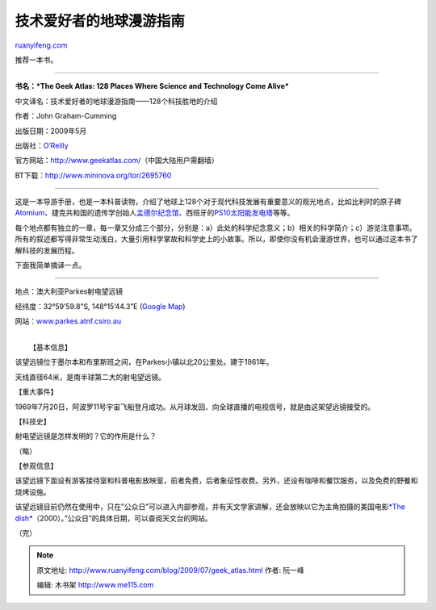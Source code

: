 .. _200907_geek_atlas:

技术爱好者的地球漫游指南
===========================================

`ruanyifeng.com <http://www.ruanyifeng.com/blog/2009/07/geek_atlas.html>`__

推荐一本书。


=====================

**书名：\ *The Geek Atlas: 128 Places Where Science and Technology Come
Alive***

中文译名：技术爱好者的地球漫游指南——128个科技胜地的介绍

作者：John Graham-Cumming

出版日期：2009年5月

出版社：\ `O’Reilly <http://oreilly.com/catalog/9780596523206/>`__

官方网站：\ `http://www.geekatlas.com/ <http://www.geekatlas.com/>`__\ （中国大陆用户需翻墙）

BT下载：\ `http://www.mininova.org/tor/2695760 <http://www.mininova.org/tor/2695760>`__


=====================

这是一本导游手册，也是一本科普读物，介绍了地球上128个对于现代科技发展有重要意义的观光地点，比如比利时的原子碑\ `Atomium <http://en.wikipedia.org/wiki/Atomium>`__\ 、捷克共和国的遗传学创始人\ `孟德尔纪念馆 <http://www.mendelmuseum.muni.cz/en/>`__\ 、西班牙的\ `PS10太阳能发电塔 <http://zh.wikipedia.org/w/index.php?title=PS10%E5%A4%AA%E9%99%BD%E8%83%BD%E7%99%BC%E9%9B%BB%E5%A1%94&variant=zh-cn>`__\ 等等。

每个地点都有独立的一章，每一章又分成三个部分，分别是：a）此处的科学纪念意义；b）相关的科学简介；c）游览注意事项。所有的叙述都写得非常生动浅白，大量引用科学掌故和科学史上的小故事。所以，即使你没有机会漫游世界，也可以通过这本书了解科技的发展历程。

下面我简单摘译一点。


=========================

地点：澳大利亚Parkes射电望远镜

经纬度：32°59’59.8”S, 148°15’44.3”E (`Google
Map <http://maps.google.com/maps?f=q&source=s_q&hl=zh-CN&geocode=&q=32%C2%B059'59.8%22S,+148%C2%B015'44.3%22E&ie=UTF8≪=-32.999944,148.262306&spn=0.008656,0.013797&t=h&z=16>`__)

网站：\ `www.parkes.atnf.csiro.au <http://www.parkes.atnf.csiro.au>`__

| 
|  【基本信息】

该望远镜位于墨尔本和布里斯班之间，在Parkes小镇以北20公里处。建于1961年。

天线直径64米，是南半球第二大的射电望远镜。

【重大事件】

1969年7月20日，阿波罗11号宇宙飞船登月成功。从月球发回、向全球直播的电视信号，就是由这架望远镜接受的。

【科技史】

射电望远镜是怎样发明的？它的作用是什么？

（略）

【参观信息】

该望远镜下面设有游客接待室和科普电影放映室，前者免费，后者象征性收费。另外，还设有咖啡和餐饮服务，以及免费的野餐和烧烤设施。

该望远镜目前仍然在使用中，只在”公众日”可以进入内部参观，并有天文学家讲解，还会放映以它为主角拍摄的美国电影\ `*The
dish* <http://www.imdb.com/title/tt0205873/>`__\ （2000）。”公众日”的具体日期，可以查阅天文台的网站。

（完）

.. note::
    原文地址: http://www.ruanyifeng.com/blog/2009/07/geek_atlas.html 
    作者: 阮一峰 

    编辑: 木书架 http://www.me115.com